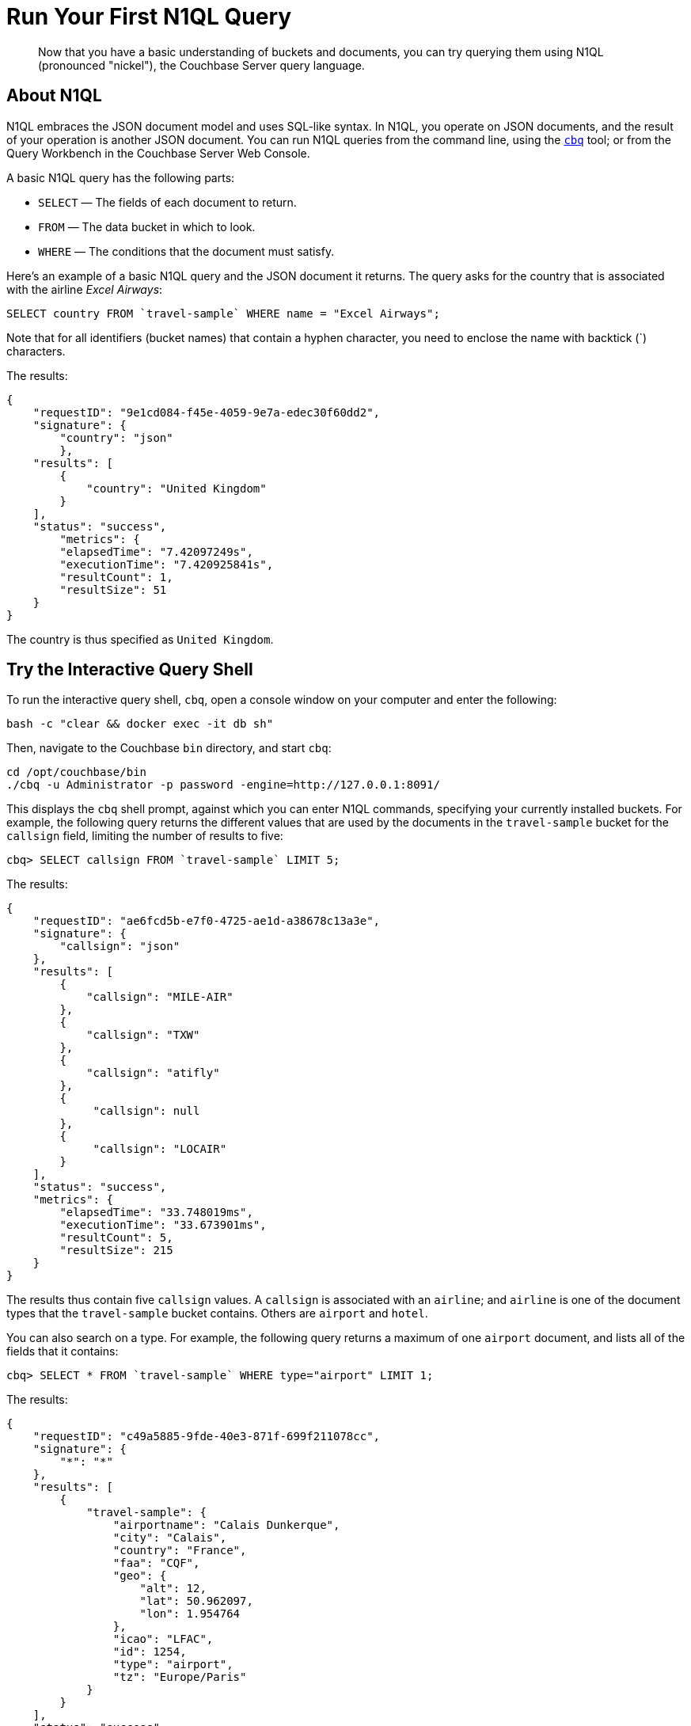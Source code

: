 = Run Your First N1QL Query

[abstract]
Now that you have a basic understanding of buckets and documents, you can try querying them using N1QL (pronounced "nickel"), the Couchbase Server query language.

== About N1QL

N1QL embraces the JSON document model and uses SQL-like syntax.
In N1QL, you operate on JSON documents, and the result of your operation is another JSON document.
You can run N1QL queries from the command line, using the xref:cli:cbq-tool.adoc[`cbq`] tool; or from the Query Workbench in the Couchbase Server Web Console.

A basic N1QL query has the following parts:

* `SELECT` — The fields of each document to return.
* `FROM` — The data bucket in which to look.
* `WHERE` — The conditions that the document must satisfy.

Here's an example of a basic N1QL query and the JSON document it returns.
The query asks for the country that is associated with the airline _Excel Airways_:

[source,sql]
----
SELECT country FROM `travel-sample` WHERE name = "Excel Airways";
----

Note that for all identifiers (bucket names) that contain a hyphen character, you need to enclose the name with backtick (`) characters.

The results:

[source,json]
----
{
    "requestID": "9e1cd084-f45e-4059-9e7a-edec30f60dd2",
    "signature": {
        "country": "json"
	},
    "results": [
        {
            "country": "United Kingdom"
        }
    ],
    "status": "success",
	"metrics": {
        "elapsedTime": "7.42097249s",
        "executionTime": "7.420925841s",
        "resultCount": 1,
        "resultSize": 51
    }
}
----

The country is thus specified as `United Kingdom`.

== Try the Interactive Query Shell

[#run-cbq]
To run the interactive query shell, `cbq`, open a console window on your computer and enter the following:

[source,bash]
----
bash -c "clear && docker exec -it db sh"
----

Then, navigate to the Couchbase `bin` directory, and start `cbq`:

[source,bash]
----
cd /opt/couchbase/bin
./cbq -u Administrator -p password -engine=http://127.0.0.1:8091/
----

This displays the `cbq` shell prompt, against which you can enter N1QL commands, specifying your currently installed buckets.
For example, the following query returns the different values that are used by the documents in the `travel-sample` bucket for the `callsign` field, limiting the number of results to five:

[source,sql]
----
cbq> SELECT callsign FROM `travel-sample` LIMIT 5;
----

The results:

[source,sql]
----
{
    "requestID": "ae6fcd5b-e7f0-4725-ae1d-a38678c13a3e",
    "signature": {
        "callsign": "json"
    },
    "results": [
        {
            "callsign": "MILE-AIR"
        },
        {
            "callsign": "TXW"
        },
        {
            "callsign": "atifly"
        },
        {
             "callsign": null
        },
        {
             "callsign": "LOCAIR"
        }
    ],
    "status": "success",
    "metrics": {
        "elapsedTime": "33.748019ms",
        "executionTime": "33.673901ms",
        "resultCount": 5,
        "resultSize": 215
    }
}
----

The results thus contain five `callsign` values.
A `callsign` is associated with an `airline`; and `airline` is one of the document types that the `travel-sample` bucket contains.
Others are `airport` and `hotel`.

You can also search on a type.
For example, the following query returns a maximum of one `airport` document, and lists all of the fields that it contains:

[source,sql]
----
cbq> SELECT * FROM `travel-sample` WHERE type="airport" LIMIT 1;
----

The results:

[source,sql]
----
{
    "requestID": "c49a5885-9fde-40e3-871f-699f211078cc",
    "signature": {
        "*": "*"
    },
    "results": [
        {
            "travel-sample": {
                "airportname": "Calais Dunkerque",
                "city": "Calais",
                "country": "France",
                "faa": "CQF",
                "geo": {
                    "alt": 12,
                    "lat": 50.962097,
                    "lon": 1.954764
                },
                "icao": "LFAC",
                "id": 1254,
                "type": "airport",
                "tz": "Europe/Paris"
            }
        }
    ],
    "status": "success",
    "metrics": {
        "elapsedTime": "16.272029ms",
        "executionTime": "16.216091ms",
        "resultCount": 1,
        "resultSize": 489
    }
}
----

The following query returns the names of (at a maximum) ten hotels that accept pets, in the city of Medway:

----
cbq> SELECT name FROM `travel-sample` WHERE type="hotel" AND city="Medway" and pets_ok=true LIMIT 10;
----

The results:

[source,sql]
----
{
    "requestID": "b6dc75dd-4ed2-40de-83c8-9aebb3820ad8",
    "signature": {
        "name": "json"
    },
    "results": [
        {
            "name": "Medway Youth Hostel"
        }
    ],
    "status": "success",
    "metrics": {
        "elapsedTime": "45.380072ms",
        "executionTime": "45.326531ms",
        "resultCount": 1,
        "resultSize": 53
    }
}
----

The following query returns the `name` and `phone` fields for up to 10 documents for hotels in Manchester, where directions are not missing, and orders the results by name:

----
cbq> SELECT name,phone FROM `travel-sample` WHERE type="hotel" AND city="Manchester" and directions IS NOT MISSING ORDER BY name LIMIT 10;
----

The results:

[source,sql]
----
{
    "requestID": "a3561cba-2377-4282-9c0f-68fc627950f6",
    "signature": {
        "name": "json",
        "phone": "json"
    },
    "results": [
    	{
            "name": "Hilton Chambers",
            "phone": "+44 161 236-4414"
    	},
        {
            "name": "Sachas Hotel",
            "phone": null
    	},
        {
            "name": "The Mitre Hotel",
            "phone": "+44 161 834-4128"
        },

    ],
    "status": "success",
    "metrics": {
        "elapsedTime": "22.211069ms",
        "executionTime": "22.108582ms",
        "resultCount": 3,
        "resultSize": 253,
        "sortCount": 3
    }
}
----

== Try the Query Workbench

The Couchbase Server Web Console includes the Query Workbench, an interactive tool that lets you compose and execute N1QL queries.
To use the Query Workbench, log into the Couchbase Server Web Console, and then click [.ui]*Query*:

[#query_workbench]
image::queryWorkbench.png[,720,align=left]

The Query Workbench has three principal areas:

* [.ui]*Query Editor*: Where you will type your N1QL query
* [.ui]*Data Insights*: Provides information on the buckets that are currently maintained by your system.
Right now, it shows that just one exists; the bucket `travel-sample`.
* [.ui]*Query Results*: Shows query results and provides a number of options for their display.
To start with, you will use the default option, which is selectable by the btn:[JSON] button, and duly displays results in JSON-format.

Use the Query Workbench to enter the following N1QL query:

----
SELECT name FROM `travel-sample` WHERE callsign = "MILE-AIR";
----

[#first_query]
image::firstQuery.png[,660,align=left]

To execute your query, click [.ui]*Execute*.

The results now appear in the [.ui]*Query Results* panel:

[#query_results_json]
image::queryResultsJSON.png[,660,align=left]

As you can see, a single document was found to match your specified criterion — the document whose `name` value is `40-Mile Air` (which is, in fact, the document you took an initial look at during the previous step in this _Getting Started_ sequence).

== Next

The final step in the _Getting Started_ sequence, xref:choose-your-next-steps.adoc[Choose Your Next Steps], offers suggestions for learning more about Couchbase and using it for production use-cases.

== Other Destinations

* Execute N1QL queries programmatically using the official Couchbase SDKs:
+
// xref:c-sdk:howtos:n1ql-queries-with-sdk.adoc[C] |
xref:dotnet-sdk:howtos:n1ql-queries-with-sdk.adoc[.NET] |
xref:go-sdk:howtos:n1ql-queries-with-sdk.adoc[Go] |
xref:java-sdk:howtos:n1ql-queries-with-sdk.adoc[Java] |
xref:nodejs-sdk:howtos:n1ql-queries-with-sdk.adoc[Node.js] |
xref:php-sdk:howtos:n1ql-queries-with-sdk.adoc[PHP] |
xref:3.0@python-sdk:howtos:n1ql-queries-with-sdk.adoc[Python] |
xref:scala-sdk:howtos:n1ql-queries-with-sdk.adoc[Scala]
* https://query-tutorial.couchbase.com/tutorial/#1[N1QL Query Language Tutorial^]: Provides interactive web modules where you can learn about N1QL without having Couchbase Server installed in your own environment.
The modules are self-contained and let you modify and run sample queries.
The tutorial covers `SELECT` statements in detail, including examples of `JOIN`, `NEST`, `GROUP BY`, and other typical clauses.
* http://docs.couchbase.com/files/Couchbase-N1QL-CheatSheet.pdf[N1QL Cheat Sheet^]: Provides a concise summary of the basic syntax elements of N1QL.
Print it out and keep it on your desk where it'll be handy for quick reference.
* xref:n1ql:n1ql-language-reference/index.adoc[N1QL Language Reference]: Describes the N1QL language structure, including syntax and usage.
* https://www.couchbase.com/resources/webinars[Couchbase Webinars^]: Live and recorded presentations by Couchbase engineers and product managers that highlight features and use-cases of Couchbase Server, including N1QL.
* https://blog.couchbase.com/[Couchbase Blog^]: Regularly-posted technical articles and announcements written by Couchbase employees, including SDK developers.
* https://forums.couchbase.com/c/n1ql[Couchbase Forum^]: A community resource where you can ask questions, find answers, and discuss N1QL with other developers and the Couchbase team.
